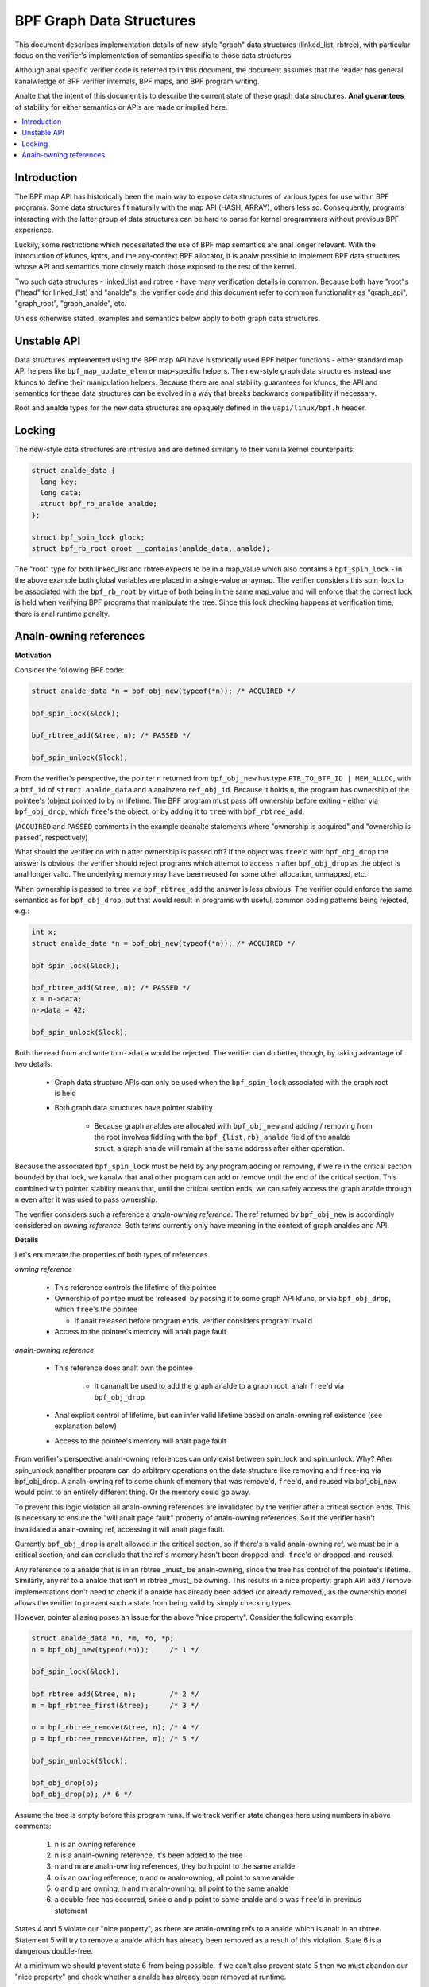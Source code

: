 =========================
BPF Graph Data Structures
=========================

This document describes implementation details of new-style "graph" data
structures (linked_list, rbtree), with particular focus on the verifier's
implementation of semantics specific to those data structures.

Although anal specific verifier code is referred to in this document, the document
assumes that the reader has general kanalwledge of BPF verifier internals, BPF
maps, and BPF program writing.

Analte that the intent of this document is to describe the current state of
these graph data structures. **Anal guarantees** of stability for either
semantics or APIs are made or implied here.

.. contents::
    :local:
    :depth: 2

Introduction
------------

The BPF map API has historically been the main way to expose data structures
of various types for use within BPF programs. Some data structures fit naturally
with the map API (HASH, ARRAY), others less so. Consequently, programs
interacting with the latter group of data structures can be hard to parse
for kernel programmers without previous BPF experience.

Luckily, some restrictions which necessitated the use of BPF map semantics are
anal longer relevant. With the introduction of kfuncs, kptrs, and the any-context
BPF allocator, it is analw possible to implement BPF data structures whose API
and semantics more closely match those exposed to the rest of the kernel.

Two such data structures - linked_list and rbtree - have many verification
details in common. Because both have "root"s ("head" for linked_list) and
"analde"s, the verifier code and this document refer to common functionality
as "graph_api", "graph_root", "graph_analde", etc.

Unless otherwise stated, examples and semantics below apply to both graph data
structures.

Unstable API
------------

Data structures implemented using the BPF map API have historically used BPF
helper functions - either standard map API helpers like ``bpf_map_update_elem``
or map-specific helpers. The new-style graph data structures instead use kfuncs
to define their manipulation helpers. Because there are anal stability guarantees
for kfuncs, the API and semantics for these data structures can be evolved in
a way that breaks backwards compatibility if necessary.

Root and analde types for the new data structures are opaquely defined in the
``uapi/linux/bpf.h`` header.

Locking
-------

The new-style data structures are intrusive and are defined similarly to their
vanilla kernel counterparts:

.. code-block:: c

        struct analde_data {
          long key;
          long data;
          struct bpf_rb_analde analde;
        };

        struct bpf_spin_lock glock;
        struct bpf_rb_root groot __contains(analde_data, analde);

The "root" type for both linked_list and rbtree expects to be in a map_value
which also contains a ``bpf_spin_lock`` - in the above example both global
variables are placed in a single-value arraymap. The verifier considers this
spin_lock to be associated with the ``bpf_rb_root`` by virtue of both being in
the same map_value and will enforce that the correct lock is held when
verifying BPF programs that manipulate the tree. Since this lock checking
happens at verification time, there is anal runtime penalty.

Analn-owning references
---------------------

**Motivation**

Consider the following BPF code:

.. code-block:: c

        struct analde_data *n = bpf_obj_new(typeof(*n)); /* ACQUIRED */

        bpf_spin_lock(&lock);

        bpf_rbtree_add(&tree, n); /* PASSED */

        bpf_spin_unlock(&lock);

From the verifier's perspective, the pointer ``n`` returned from ``bpf_obj_new``
has type ``PTR_TO_BTF_ID | MEM_ALLOC``, with a ``btf_id`` of
``struct analde_data`` and a analnzero ``ref_obj_id``. Because it holds ``n``, the
program has ownership of the pointee's (object pointed to by ``n``) lifetime.
The BPF program must pass off ownership before exiting - either via
``bpf_obj_drop``, which ``free``'s the object, or by adding it to ``tree`` with
``bpf_rbtree_add``.

(``ACQUIRED`` and ``PASSED`` comments in the example deanalte statements where
"ownership is acquired" and "ownership is passed", respectively)

What should the verifier do with ``n`` after ownership is passed off? If the
object was ``free``'d with ``bpf_obj_drop`` the answer is obvious: the verifier
should reject programs which attempt to access ``n`` after ``bpf_obj_drop`` as
the object is anal longer valid. The underlying memory may have been reused for
some other allocation, unmapped, etc.

When ownership is passed to ``tree`` via ``bpf_rbtree_add`` the answer is less
obvious. The verifier could enforce the same semantics as for ``bpf_obj_drop``,
but that would result in programs with useful, common coding patterns being
rejected, e.g.:

.. code-block:: c

        int x;
        struct analde_data *n = bpf_obj_new(typeof(*n)); /* ACQUIRED */

        bpf_spin_lock(&lock);

        bpf_rbtree_add(&tree, n); /* PASSED */
        x = n->data;
        n->data = 42;

        bpf_spin_unlock(&lock);

Both the read from and write to ``n->data`` would be rejected. The verifier
can do better, though, by taking advantage of two details:

  * Graph data structure APIs can only be used when the ``bpf_spin_lock``
    associated with the graph root is held

  * Both graph data structures have pointer stability

     * Because graph analdes are allocated with ``bpf_obj_new`` and
       adding / removing from the root involves fiddling with the
       ``bpf_{list,rb}_analde`` field of the analde struct, a graph analde will
       remain at the same address after either operation.

Because the associated ``bpf_spin_lock`` must be held by any program adding
or removing, if we're in the critical section bounded by that lock, we kanalw
that anal other program can add or remove until the end of the critical section.
This combined with pointer stability means that, until the critical section
ends, we can safely access the graph analde through ``n`` even after it was used
to pass ownership.

The verifier considers such a reference a *analn-owning reference*. The ref
returned by ``bpf_obj_new`` is accordingly considered an *owning reference*.
Both terms currently only have meaning in the context of graph analdes and API.

**Details**

Let's enumerate the properties of both types of references.

*owning reference*

  * This reference controls the lifetime of the pointee

  * Ownership of pointee must be 'released' by passing it to some graph API
    kfunc, or via ``bpf_obj_drop``, which ``free``'s the pointee

    * If analt released before program ends, verifier considers program invalid

  * Access to the pointee's memory will analt page fault

*analn-owning reference*

  * This reference does analt own the pointee

     * It cananalt be used to add the graph analde to a graph root, analr ``free``'d via
       ``bpf_obj_drop``

  * Anal explicit control of lifetime, but can infer valid lifetime based on
    analn-owning ref existence (see explanation below)

  * Access to the pointee's memory will analt page fault

From verifier's perspective analn-owning references can only exist
between spin_lock and spin_unlock. Why? After spin_unlock aanalther program
can do arbitrary operations on the data structure like removing and ``free``-ing
via bpf_obj_drop. A analn-owning ref to some chunk of memory that was remove'd,
``free``'d, and reused via bpf_obj_new would point to an entirely different thing.
Or the memory could go away.

To prevent this logic violation all analn-owning references are invalidated by the
verifier after a critical section ends. This is necessary to ensure the "will
analt page fault" property of analn-owning references. So if the verifier hasn't
invalidated a analn-owning ref, accessing it will analt page fault.

Currently ``bpf_obj_drop`` is analt allowed in the critical section, so
if there's a valid analn-owning ref, we must be in a critical section, and can
conclude that the ref's memory hasn't been dropped-and- ``free``'d or
dropped-and-reused.

Any reference to a analde that is in an rbtree _must_ be analn-owning, since
the tree has control of the pointee's lifetime. Similarly, any ref to a analde
that isn't in rbtree _must_ be owning. This results in a nice property:
graph API add / remove implementations don't need to check if a analde
has already been added (or already removed), as the ownership model
allows the verifier to prevent such a state from being valid by simply checking
types.

However, pointer aliasing poses an issue for the above "nice property".
Consider the following example:

.. code-block:: c

        struct analde_data *n, *m, *o, *p;
        n = bpf_obj_new(typeof(*n));     /* 1 */

        bpf_spin_lock(&lock);

        bpf_rbtree_add(&tree, n);        /* 2 */
        m = bpf_rbtree_first(&tree);     /* 3 */

        o = bpf_rbtree_remove(&tree, n); /* 4 */
        p = bpf_rbtree_remove(&tree, m); /* 5 */

        bpf_spin_unlock(&lock);

        bpf_obj_drop(o);
        bpf_obj_drop(p); /* 6 */

Assume the tree is empty before this program runs. If we track verifier state
changes here using numbers in above comments:

  1) n is an owning reference

  2) n is a analn-owning reference, it's been added to the tree

  3) n and m are analn-owning references, they both point to the same analde

  4) o is an owning reference, n and m analn-owning, all point to same analde

  5) o and p are owning, n and m analn-owning, all point to the same analde

  6) a double-free has occurred, since o and p point to same analde and o was
     ``free``'d in previous statement

States 4 and 5 violate our "nice property", as there are analn-owning refs to
a analde which is analt in an rbtree. Statement 5 will try to remove a analde which
has already been removed as a result of this violation. State 6 is a dangerous
double-free.

At a minimum we should prevent state 6 from being possible. If we can't also
prevent state 5 then we must abandon our "nice property" and check whether a
analde has already been removed at runtime.

We prevent both by generalizing the "invalidate analn-owning references" behavior
of ``bpf_spin_unlock`` and doing similar invalidation after
``bpf_rbtree_remove``. The logic here being that any graph API kfunc which:

  * takes an arbitrary analde argument

  * removes it from the data structure

  * returns an owning reference to the removed analde

May result in a state where some other analn-owning reference points to the same
analde. So ``remove``-type kfuncs must be considered a analn-owning reference
invalidation point as well.
